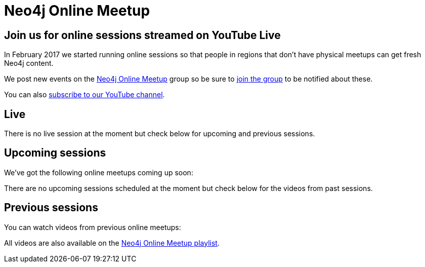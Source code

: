 = Neo4j Online Meetup
:slug: online-meetup
:toc:
:toc-placement!:
:toc-title: Topics
:toclevels: 1
:section: Contributing to Neo4j
:section-link: resources
:section-level: 1
:video_playlist_key: PL9Hl4pk2FsvVnz4oi0F8UXiD3nMNqsRO2
:youtube_api_key: AIzaSyB3jZLnBi-Cqggq8BCq9xTV8YMgu-x_kTc
:youtube_channel_id: UCvze3hU6OZBkB1vkhH2lH9Q
:num_videos: 6

== Join us for online sessions streamed on YouTube Live

In February 2017 we started running online sessions so that people in regions that don't have physical meetups can get fresh Neo4j content.

We post new events on the link:https://www.meetup.com/Neo4j-Online-Meetup/[Neo4j Online Meetup] group so be sure to link:https://www.meetup.com/Neo4j-Online-Meetup/join[join the group] to be notified about these.

You can also link:https://www.youtube.com/neo4j?sub_confirmation=1[subscribe to our YouTube channel].

++++
<script src="https://apis.google.com/js/platform.js"></script>

<div class="g-ytsubscribe" data-channelid="UCvze3hU6OZBkB1vkhH2lH9Q" data-layout="full" data-count="default"></div>
++++

== Live

++++
<div class="row">
	<div class="small-12">
		<div class="live-videos-list">
      There is no live session at the moment but check below for upcoming and previous sessions.
    </div>
	</div>
</div>
++++


== Upcoming sessions

We've got the following online meetups coming up soon:

++++
<div class="row">
	<div class="small-12">
		<div class="upcoming-videos-list">
      There are no upcoming sessions scheduled at the moment but check below for the videos from past sessions.
    </div>
	</div>
</div>
++++

== Previous sessions

You can watch videos from previous online meetups:

++++
<div class="row">
	<div class="small-12 columns">
		<ul class="past-videos-list item-list small-block-grid-1 medium-block-grid-3">
		</ul>

	</div>
</div>
++++

All videos are also available on the link:https://www.youtube.com/playlist?list=PL9Hl4pk2FsvVnz4oi0F8UXiD3nMNqsRO2[Neo4j Online Meetup playlist, window="_blank"].

[subs=attributes]
++++
<script>
    function googleApiClientReady() {
        gapi.client.setApiKey("{youtube_api_key}");
        gapi.client.load('youtube', 'v3', function() {
            var requestOptions = {
                    playlistId: "{video_playlist_key}",
                    part: 'snippet',
                    maxResults: {num_videos}
            };

            var request = gapi.client.youtube.playlistItems.list(requestOptions);
            request.execute(function(response) {

                videoString = "";
                $.each(response['items'], function(i,v) {
                    var id = v['snippet']['resourceId']['videoId'],
                        thumbnail = v['snippet']['thumbnails']['medium'],
                        title = v['snippet']['title'],
                        description = v['snippet']['description'],
                        video_id = v['snippet']['resourceId']['videoId'];

                    if (i > 2) {
                        videoString += '<li class="text-center extra-item" style="display:none">';
                    } else {
                        videoString += '<li class="text-center">';
                    }

                    videoString += '<a href="https://www.youtube.com/watch?v=' + video_id + '&list={video_playlist_key}" target="_blank">';
                        videoString += '<div class="videobox">';
                            videoString += '<img src="' + thumbnail['url'] + '">';
                            videoString += '<span></span>';
                        videoString += '</div>';
                    videoString += '</a>';
                    videoString += '<h5>' + title + '</h5>';
                    videoString += '</li>';

                });
                $(".past-videos-list").append(videoString);
            });

            var upcomingRequest = gapi.client.youtube.search.list({
              part: 'snippet',
              channelId: "{youtube_channel_id}",
              maxResults: 1,
              eventType: 'upcoming',
              type: 'video'
            });

            upcomingRequest.execute(function(response) {
              videoString = "";
              $.each(response['items'], function(i,v) {

                  var thumbnail = v['snippet']['thumbnails']['high'],
                      title = v['snippet']['title'],
                      description = v['snippet']['description'],
                      video_id = v['id']['videoId'];


                  videoString += '<iframe width="560" height="315" src="https://www.youtube.com/embed/'  + video_id + '" frameborder="0" allowfullscreen></iframe>';
                  videoString += "<hr />"

              });

							if(videoString != "") {
								$(".upcoming-videos-list").replaceWith(videoString);
							}
            });

						var liveRequest = gapi.client.youtube.search.list({
              part: 'snippet',
              channelId: "{youtube_channel_id}",
              maxResults: 1,
              eventType: 'live',
              type: 'video'
            });

            liveRequest.execute(function(response) {
              videoString = "";
              $.each(response['items'], function(i,v) {

                  var thumbnail = v['snippet']['thumbnails']['high'],
                      title = v['snippet']['title'],
                      description = v['snippet']['description'],
                      video_id = v['id']['videoId'];


                  videoString += '<iframe width="560" height="315" src="https://www.youtube.com/embed/'  + video_id + '" frameborder="0" allowfullscreen></iframe>';
                  videoString += "<hr />"

              });

							if(videoString != "") {
								$(".live-videos-list").replaceWith(videoString);
							}

            });

        });

    };
</script>


<script src="https://apis.google.com/js/client.js?onload=googleApiClientReady"></script>
++++
